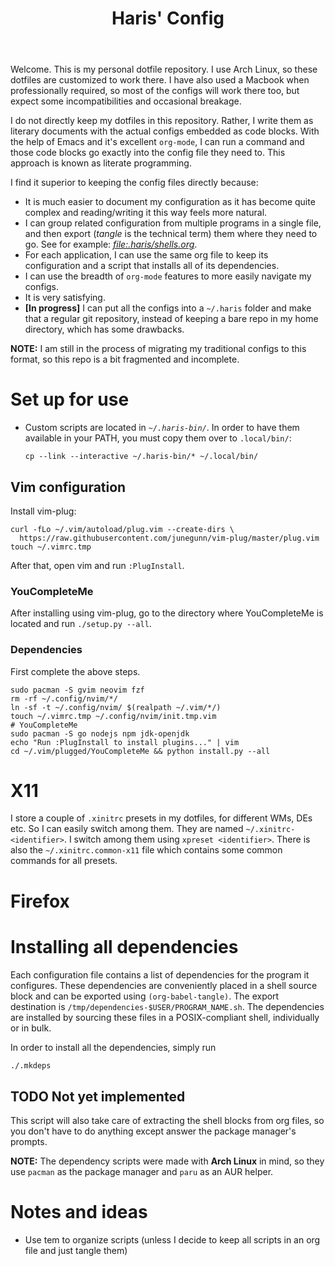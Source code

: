 #+TITLE: Haris' Config
#+PROPERTY: header-args :tangle-mode (identity #o755)

Welcome. This is my personal dotfile repository. I use Arch Linux, so these
dotfiles are customized to work there. I have also used a Macbook when
professionally required, so most of the configs will work there too, but expect
some incompatibilities and occasional breakage.

I do not directly keep my dotfiles in this repository. Rather, I write them as
literary documents with the actual configs embedded as code blocks. With the
help of Emacs and it's excellent =org-mode=, I can run a command and those code
blocks go exactly into the config file they need to. This approach is known as
literate programming.

I find it superior to keeping the config files directly because:
- It is much easier to document my configuration as it has become quite complex
  and reading/writing it this way feels more natural.
- I can group related configuration from multiple programs in a single file, and
  then export (/tangle/ is the technical term) them where they need to go. See for
  example: [[.haris/shells.org][file:.haris/shells.org]].
- For each application, I can use the same org file to keep its configuration
  and a script that installs all of its dependencies.
- I can use the breadth of =org-mode= features to more easily navigate my configs.
- It is very satisfying.
- *[In progress]* I can put all the configs into a =~/.haris= folder and make that a
  regular git repository, instead of keeping a bare repo in my home directory,
  which has some drawbacks.

*NOTE:* I am still in the process of migrating my traditional configs to this
format, so this repo is a bit fragmented and incomplete.

* Set up for use
- Custom scripts are located in [[~/.haris-bin][=~/.haris-bin/=]]. In order to have them available
  in your PATH, you must copy them over to =.local/bin/=:
  #+begin_src shell
    cp --link --interactive ~/.haris-bin/* ~/.local/bin/
  #+end_src
** Vim configuration
Install vim-plug:
#+begin_src shell :tangle (haris/tangle-deps "vim") :mkdirp yes
  curl -fLo ~/.vim/autoload/plug.vim --create-dirs \
    https://raw.githubusercontent.com/junegunn/vim-plug/master/plug.vim
  touch ~/.vimrc.tmp
#+end_src
After that, open vim and run =:PlugInstall=.
*** YouCompleteMe
After installing using vim-plug, go to the directory where YouCompleteMe is
located and run  =./setup.py --all=.
*** Dependencies
First complete the above steps.
#+begin_src shell :tangle (haris/tangle-deps "/vim") :mkdirp yes
  sudo pacman -S gvim neovim fzf
  rm -rf ~/.config/nvim/*/
  ln -sf -t ~/.config/nvim/ $(realpath ~/.vim/*/)
  touch ~/.vimrc.tmp ~/.config/nvim/init.tmp.vim
  # YouCompleteMe
  sudo pacman -S go nodejs npm jdk-openjdk
  echo "Run :PlugInstall to install plugins..." | vim
  cd ~/.vim/plugged/YouCompleteMe && python install.py --all
#+end_src
* X11
I store a couple of =.xinitrc= presets in my dotfiles, for different WMs, DEs
etc. So I can easily switch among them. They are named =~/.xinitrc-<identifier>=.
I switch among them using =xpreset <identifier>=. There is also the
=~/.xinitrc.common-x11= file which contains some common commands for all presets.
* Firefox
* Installing all dependencies
Each configuration file contains a list of dependencies for the program it
configures. These dependencies are conveniently placed in a shell source block
and can be exported using =(org-babel-tangle)=. The export destination is
=/tmp/dependencies-$USER/PROGRAM_NAME.sh=. The dependencies are installed by sourcing
these files in a POSIX-compliant shell, individually or in bulk.

In order to install all the dependencies, simply run
#+begin_src sh
  ./.mkdeps
#+end_src
** TODO Not yet implemented
This script will also take care of extracting the shell blocks from org files,
so you don't have to do anything except answer the package manager's prompts.

*NOTE:* The dependency scripts were made with *Arch Linux* in mind, so they use
=pacman= as the package manager and =paru= as an AUR helper.
* Notes and ideas
- Use tem to organize scripts (unless I decide to keep all scripts in an org
  file and just tangle them)
